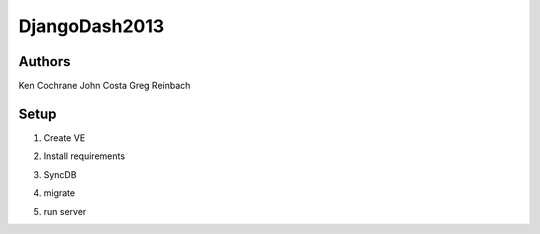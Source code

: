 DjangoDash2013
==============

Authors
-------

Ken Cochrane
John Costa
Greg Reinbach

Setup
-----

1. Create VE

.. code-block: bash

    $ mkvirtualenv scorinator

2. Install requirements

.. code-block: bash

    $ pip install -r requirements.txt

3. SyncDB

.. code-block: bash

    $ python manage.py syncdb --settings=scorinator.settings.local

4. migrate

.. code-block: bash

    $ python manage.py migrate --settings=scorinator.settings.local

5. run server

.. code-block: bash

    $ python manage.py runserver --settings=scorinator.settings.local

